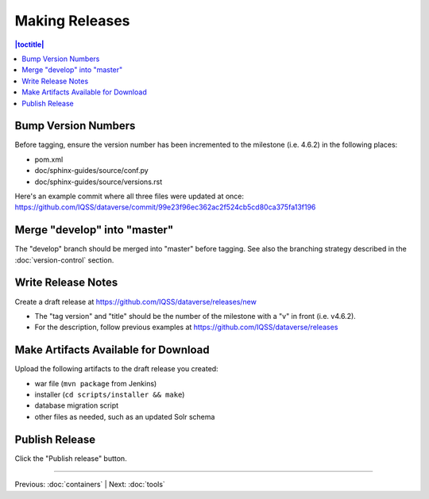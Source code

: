 ===============
Making Releases
===============

.. contents:: |toctitle|
	:local:

Bump Version Numbers
--------------------

Before tagging, ensure the version number has been incremented to the milestone (i.e. 4.6.2) in the following places:

- pom.xml
- doc/sphinx-guides/source/conf.py
- doc/sphinx-guides/source/versions.rst 

Here's an example commit where all three files were updated at once: https://github.com/IQSS/dataverse/commit/99e23f96ec362ac2f524cb5cd80ca375fa13f196

Merge "develop" into "master"
-----------------------------

The "develop" branch should be merged into "master" before tagging. See also the branching strategy described in the :doc:`version-control` section.

Write Release Notes
-------------------

Create a draft release at https://github.com/IQSS/dataverse/releases/new

- The "tag version" and "title" should be the number of the milestone with a "v" in front (i.e. v4.6.2).
- For the description, follow previous examples at https://github.com/IQSS/dataverse/releases

Make Artifacts Available for Download
-------------------------------------

Upload the following artifacts to the draft release you created:

- war file (``mvn package`` from Jenkins)
- installer (``cd scripts/installer && make``)
- database migration script
- other files as needed, such as an updated Solr schema

Publish Release
---------------

Click the "Publish release" button.

----

Previous: :doc:`containers` | Next: :doc:`tools`
